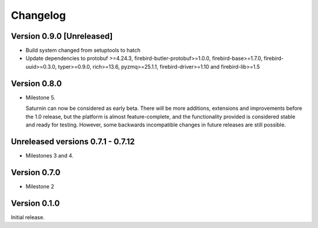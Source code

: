 #########
Changelog
#########

Version 0.9.0 [Unreleased]
==========================

* Build system changed from setuptools to hatch
* Update dependencies to protobuf >=4.24.3, firebird-butler-protobuf>=1.0.0,
  firebird-base>=1.7.0, firebird-uuid>=0.3.0, typer>=0.9.0, rich>=13.6, pyzmq>=25.1.1,
  firebird-driver>=1.10 and firebird-lib>=1.5

Version 0.8.0
=============

* Milestone 5.

  Saturnin can now be considered as early beta. There will be more additions, extensions
  and improvements before the 1.0 release, but the platform is almost feature-complete,
  and the functionality provided is considered stable and ready for testing. However, some
  backwards incompatible changes in future releases are still possible.

Unreleased versions 0.7.1 - 0.7.12
==================================

* Milestones 3 and 4.

Version 0.7.0
=============

* Milestone 2

Version 0.1.0
=============

Initial release.

.. _saturnin: https://pypi.org/project/firebird-lib/
.. _releases: https://github.com/FirebirdSQL/python3-driver/releases
.. _Dash: https://kapeli.com/dash
.. _Zeal: https://zealdocs.org/
